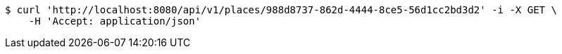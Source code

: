 [source,bash]
----
$ curl 'http://localhost:8080/api/v1/places/988d8737-862d-4444-8ce5-56d1cc2bd3d2' -i -X GET \
    -H 'Accept: application/json'
----